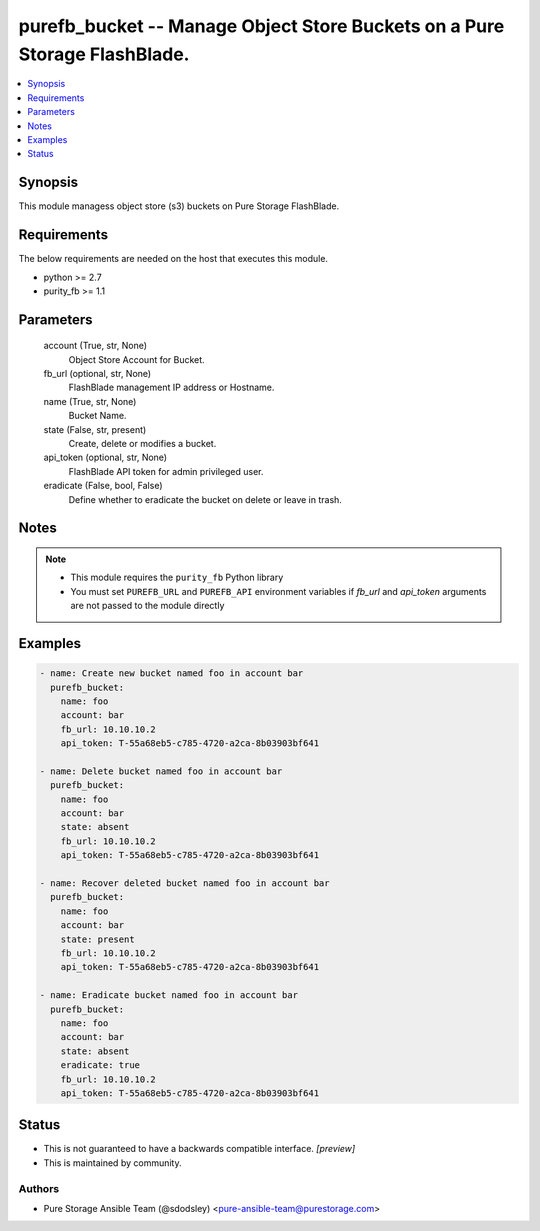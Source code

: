
purefb_bucket -- Manage Object Store Buckets on a  Pure Storage FlashBlade.
===========================================================================

.. contents::
   :local:
   :depth: 1


Synopsis
--------

This module managess object store (s3) buckets on Pure Storage FlashBlade.



Requirements
------------
The below requirements are needed on the host that executes this module.

- python >= 2.7
- purity_fb >= 1.1



Parameters
----------

  account (True, str, None)
    Object Store Account for Bucket.


  fb_url (optional, str, None)
    FlashBlade management IP address or Hostname.


  name (True, str, None)
    Bucket Name.


  state (False, str, present)
    Create, delete or modifies a bucket.


  api_token (optional, str, None)
    FlashBlade API token for admin privileged user.


  eradicate (False, bool, False)
    Define whether to eradicate the bucket on delete or leave in trash.





Notes
-----

.. note::
   - This module requires the ``purity_fb`` Python library
   - You must set ``PUREFB_URL`` and ``PUREFB_API`` environment variables if *fb_url* and *api_token* arguments are not passed to the module directly




Examples
--------

.. code-block:: yaml+jinja

    
    - name: Create new bucket named foo in account bar
      purefb_bucket:
        name: foo
        account: bar
        fb_url: 10.10.10.2
        api_token: T-55a68eb5-c785-4720-a2ca-8b03903bf641
    
    - name: Delete bucket named foo in account bar
      purefb_bucket:
        name: foo
        account: bar
        state: absent
        fb_url: 10.10.10.2
        api_token: T-55a68eb5-c785-4720-a2ca-8b03903bf641
    
    - name: Recover deleted bucket named foo in account bar
      purefb_bucket:
        name: foo
        account: bar
        state: present
        fb_url: 10.10.10.2
        api_token: T-55a68eb5-c785-4720-a2ca-8b03903bf641
    
    - name: Eradicate bucket named foo in account bar
      purefb_bucket:
        name: foo
        account: bar
        state: absent
        eradicate: true
        fb_url: 10.10.10.2
        api_token: T-55a68eb5-c785-4720-a2ca-8b03903bf641




Status
------




- This  is not guaranteed to have a backwards compatible interface. *[preview]*


- This  is maintained by community.



Authors
~~~~~~~

- Pure Storage Ansible Team (@sdodsley) <pure-ansible-team@purestorage.com>

